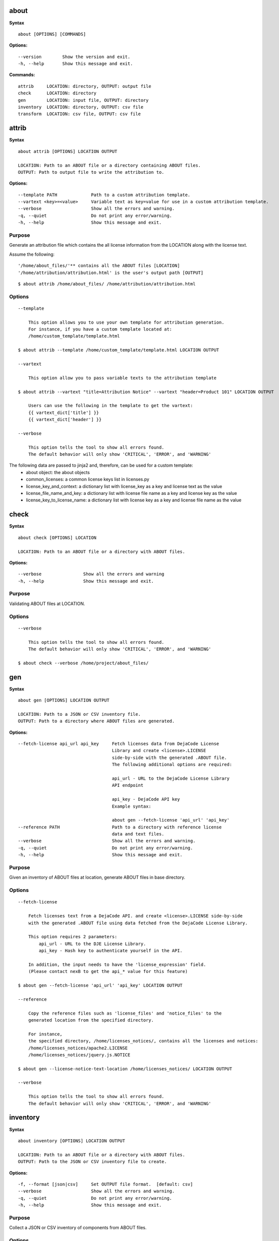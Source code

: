 about
=====

**Syntax**

::

    about [OPTIONS] [COMMANDS]

**Options:**

::

    --version        Show the version and exit.
    -h, --help       Show this message and exit.

**Commands:**

::

  attrib     LOCATION: directory, OUTPUT: output file
  check      LOCATION: directory
  gen        LOCATION: input file, OUTPUT: directory
  inventory  LOCATION: directory, OUTPUT: csv file
  transform  LOCATION: csv file, OUTPUT: csv file


attrib
======

**Syntax**

::

    about attrib [OPTIONS] LOCATION OUTPUT

    LOCATION: Path to an ABOUT file or a directory containing ABOUT files.
    OUTPUT: Path to output file to write the attribution to.

**Options:**

::

    --template PATH             Path to a custom attribution template.
    --vartext <key>=<value>     Variable text as key=value for use in a custom attribution template.
    --verbose                   Show all the errors and warning.
    -q, --quiet                 Do not print any error/warning.
    -h, --help                  Show this message and exit.

Purpose
-------
Generate an attribution file which contains the all license information
from the LOCATION along with the license text.

Assume the following:

::

    '/home/about_files/'** contains all the ABOUT files [LOCATION]
    '/home/attribution/attribution.html' is the user's output path [OUTPUT]

::

    $ about attrib /home/about_files/ /home/attribution/attribution.html

Options
-------

::

    --template

        This option allows you to use your own template for attribution generation.
        For instance, if you have a custom template located at:
        /home/custom_template/template.html

    $ about attrib --template /home/custom_template/template.html LOCATION OUTPUT

    --vartext

        This option allow you to pass variable texts to the attribution template

    $ about attrib --vartext "title=Attribution Notice" --vartext "header=Product 101" LOCATION OUTPUT

        Users can use the following in the template to get the vartext:
        {{ vartext_dict['title'] }}
        {{ vartext_dict['header'] }} 

    --verbose

        This option tells the tool to show all errors found.
        The default behavior will only show 'CRITICAL', 'ERROR', and 'WARNING'


The following data are passed to jinja2 and, therefore, can be used for a custom template:
 * about object: the about objects
 * common_licenses: a common license keys list in licenses.py
 * license_key_and_context: a dictionary list with license_key as a key and license text as the value
 * license_file_name_and_key: a dictionary list with license file name as a key and license key as the value
 * license_key_to_license_name: a dictionary list with license key as a key and license file name as the value


check
=====

**Syntax**

::

    about check [OPTIONS] LOCATION

    LOCATION: Path to an ABOUT file or a directory with ABOUT files.

**Options:**

::

    --verbose                Show all the errors and warning
    -h, --help               Show this message and exit.

Purpose
-------
Validating ABOUT files at LOCATION.

Options
-------

::

    --verbose

        This option tells the tool to show all errors found.
        The default behavior will only show 'CRITICAL', 'ERROR', and 'WARNING'

    $ about check --verbose /home/project/about_files/


gen
===

**Syntax**

::

    about gen [OPTIONS] LOCATION OUTPUT

    LOCATION: Path to a JSON or CSV inventory file.
    OUTPUT: Path to a directory where ABOUT files are generated.

**Options:**

::

    --fetch-license api_url api_key     Fetch licenses data from DejaCode License
                                        Library and create <license>.LICENSE
                                        side-by-side with the generated .ABOUT file.
                                        The following additional options are required:

                                        api_url - URL to the DejaCode License Library
                                        API endpoint

                                        api_key - DejaCode API key
                                        Example syntax:

                                        about gen --fetch-license 'api_url' 'api_key'
    --reference PATH                    Path to a directory with reference license
                                        data and text files.
    --verbose                           Show all the errors and warning.
    -q, --quiet                         Do not print any error/warning.
    -h, --help                          Show this message and exit.

Purpose
-------
Given an inventory of ABOUT files at location, generate ABOUT files in base directory.

Options
-------

::

    --fetch-license

        Fetch licenses text from a DejaCode API. and create <license>.LICENSE side-by-side
        with the generated .ABOUT file using data fetched from the DejaCode License Library.

        This option requires 2 parameters:
            api_url - URL to the DJE License Library.
            api_key - Hash key to authenticate yourself in the API.

        In addition, the input needs to have the 'license_expression' field.
        (Please contact nexB to get the api_* value for this feature)

    $ about gen --fetch-license 'api_url' 'api_key' LOCATION OUTPUT

    --reference

        Copy the reference files such as 'license_files' and 'notice_files' to the
        generated location from the specified directory.

        For instance,
        the specified directory, /home/licenses_notices/, contains all the licenses and notices:
        /home/licenses_notices/apache2.LICENSE
        /home/licenses_notices/jquery.js.NOTICE

    $ about gen --license-notice-text-location /home/licenses_notices/ LOCATION OUTPUT

    --verbose

        This option tells the tool to show all errors found.
        The default behavior will only show 'CRITICAL', 'ERROR', and 'WARNING'


inventory
=========

**Syntax**

::

    about inventory [OPTIONS] LOCATION OUTPUT

    LOCATION: Path to an ABOUT file or a directory with ABOUT files.
    OUTPUT: Path to the JSON or CSV inventory file to create.

**Options:**

::

    -f, --format [json|csv]     Set OUTPUT file format.  [default: csv]
    --verbose                   Show all the errors and warning.
    -q, --quiet                 Do not print any error/warning.
    -h, --help                  Show this message and exit.

Purpose
-------
Collect a JSON or CSV inventory of components from ABOUT files.

Options
-------

::

    The above command will only inventory the ABOUT files which have the "license_expression: gpl-2.0"

    -f, --format [json|csv]
 
        Set OUTPUT file format.  [default: csv]

    $ about inventory -f json LOCATION OUTPUT

    --verbose

        This option tells the tool to show all errors found.
        The default behavior will only show 'CRITICAL', 'ERROR', and 'WARNING'


Special Notes
=============
Multiple licenses support format
--------------------------------
The multiple licenses support format for CSV files are separated by line break

+----------------+------+-----------------+----------------------+
| about_resource | name | license_key     | license_file         |
+----------------+------+-----------------+----------------------+
| test.tar.xz    | test | | apache-2.0    | | apache-2.0.LICENSE |
|                |      | | mit           | | mit.LICENSE        |
+----------------+------+-----------------+----------------------+


The multiple licenses support format for ABOUT files are by "grouping" with the keyword "licenses"

::

    about_resource: test.tar.xz
    name: test
    licenses:
        -   key: apache 2.0
            name: apache-2.0.LICENSE
        -   key: mit
            name: mit.LICENSE


transform
=========

**Syntax**

::

    about transform [OPTIONS] LOCATION OUTPUT

    LOCATION: Path to a CSV file.
    OUTPUT: Path to CSV inventory file to create.

**Options:**

::

  -c, --configuration FILE  Path to an optional YAML configuration file. See
                            --help-format for format help.
  --help-format             Show configuration file format help and exit.
  -q, --quiet               Do not print error or warning messages.
  --verbose                 Show all error and warning messages.
  -h, --help                Show this message and exit.

Purpose
-------
Transform the CSV file at LOCATION by applying renamings, filters and checks and write a new CSV to OUTPUT.

Options
-------

::

    -c, --configuration

        Path to an optional YAML configuration file. See--help-format for format help.

    $ about transform -c 'path to the YAML configuration file' LOCATION OUTPUT

    --help-format

        Show configuration file format help and exit.
        This option will print out examples of the the YAML configuration file.
        
        Keys configuration are: `column_renamings`, `required_columns` and `column_filters`

    $ about transform --help-format

    --verbose

        This option tells the tool to show all errors found.
        The default behavior will only show 'CRITICAL', 'ERROR', and 'WARNING'

Special Notes
=============
When using the `column_filters` configuration, all the standard required columns
(`about_resource` and `name`) and the user defined `required_columns` need to be included.
